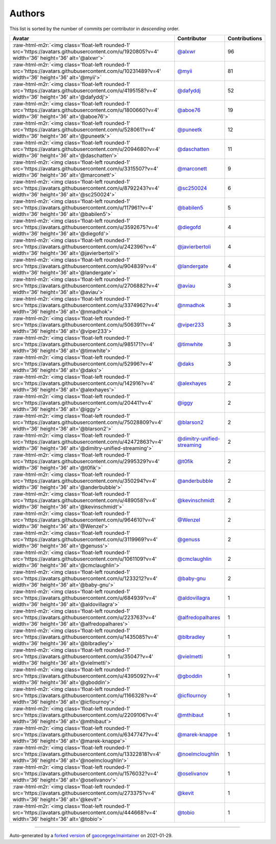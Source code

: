 .. role:: raw-html-m2r(raw)
   :format: html


Authors
=======

This list is sorted by the number of commits per contributor in *descending* order.

.. list-table::
   :header-rows: 1

   * - Avatar
     - Contributor
     - Contributions
   * - :raw-html-m2r:`<img class='float-left rounded-1' src='https://avatars.githubusercontent.com/u/1920805?v=4' width='36' height='36' alt='@alxwr'>`
     - `@alxwr <https://github.com/alxwr>`_
     - 96
   * - :raw-html-m2r:`<img class='float-left rounded-1' src='https://avatars.githubusercontent.com/u/10231489?v=4' width='36' height='36' alt='@myii'>`
     - `@myii <https://github.com/myii>`_
     - 81
   * - :raw-html-m2r:`<img class='float-left rounded-1' src='https://avatars.githubusercontent.com/u/4195158?v=4' width='36' height='36' alt='@dafyddj'>`
     - `@dafyddj <https://github.com/dafyddj>`_
     - 52
   * - :raw-html-m2r:`<img class='float-left rounded-1' src='https://avatars.githubusercontent.com/u/1800660?v=4' width='36' height='36' alt='@aboe76'>`
     - `@aboe76 <https://github.com/aboe76>`_
     - 19
   * - :raw-html-m2r:`<img class='float-left rounded-1' src='https://avatars.githubusercontent.com/u/528061?v=4' width='36' height='36' alt='@puneetk'>`
     - `@puneetk <https://github.com/puneetk>`_
     - 12
   * - :raw-html-m2r:`<img class='float-left rounded-1' src='https://avatars.githubusercontent.com/u/2094680?v=4' width='36' height='36' alt='@daschatten'>`
     - `@daschatten <https://github.com/daschatten>`_
     - 11
   * - :raw-html-m2r:`<img class='float-left rounded-1' src='https://avatars.githubusercontent.com/u/3315507?v=4' width='36' height='36' alt='@marconett'>`
     - `@marconett <https://github.com/marconett>`_
     - 9
   * - :raw-html-m2r:`<img class='float-left rounded-1' src='https://avatars.githubusercontent.com/u/8792243?v=4' width='36' height='36' alt='@sc250024'>`
     - `@sc250024 <https://github.com/sc250024>`_
     - 6
   * - :raw-html-m2r:`<img class='float-left rounded-1' src='https://avatars.githubusercontent.com/u/117961?v=4' width='36' height='36' alt='@babilen5'>`
     - `@babilen5 <https://github.com/babilen5>`_
     - 5
   * - :raw-html-m2r:`<img class='float-left rounded-1' src='https://avatars.githubusercontent.com/u/3592675?v=4' width='36' height='36' alt='@diegofd'>`
     - `@diegofd <https://github.com/diegofd>`_
     - 4
   * - :raw-html-m2r:`<img class='float-left rounded-1' src='https://avatars.githubusercontent.com/u/242396?v=4' width='36' height='36' alt='@javierbertoli'>`
     - `@javierbertoli <https://github.com/javierbertoli>`_
     - 4
   * - :raw-html-m2r:`<img class='float-left rounded-1' src='https://avatars.githubusercontent.com/u/904839?v=4' width='36' height='36' alt='@landergate'>`
     - `@landergate <https://github.com/landergate>`_
     - 4
   * - :raw-html-m2r:`<img class='float-left rounded-1' src='https://avatars.githubusercontent.com/u/2706882?v=4' width='36' height='36' alt='@aviau'>`
     - `@aviau <https://github.com/aviau>`_
     - 3
   * - :raw-html-m2r:`<img class='float-left rounded-1' src='https://avatars.githubusercontent.com/u/3374962?v=4' width='36' height='36' alt='@nmadhok'>`
     - `@nmadhok <https://github.com/nmadhok>`_
     - 3
   * - :raw-html-m2r:`<img class='float-left rounded-1' src='https://avatars.githubusercontent.com/u/506391?v=4' width='36' height='36' alt='@viper233'>`
     - `@viper233 <https://github.com/viper233>`_
     - 3
   * - :raw-html-m2r:`<img class='float-left rounded-1' src='https://avatars.githubusercontent.com/u/985171?v=4' width='36' height='36' alt='@timwhite'>`
     - `@timwhite <https://github.com/timwhite>`_
     - 3
   * - :raw-html-m2r:`<img class='float-left rounded-1' src='https://avatars.githubusercontent.com/u/52996?v=4' width='36' height='36' alt='@daks'>`
     - `@daks <https://github.com/daks>`_
     - 3
   * - :raw-html-m2r:`<img class='float-left rounded-1' src='https://avatars.githubusercontent.com/u/142916?v=4' width='36' height='36' alt='@alexhayes'>`
     - `@alexhayes <https://github.com/alexhayes>`_
     - 2
   * - :raw-html-m2r:`<img class='float-left rounded-1' src='https://avatars.githubusercontent.com/u/20441?v=4' width='36' height='36' alt='@iggy'>`
     - `@iggy <https://github.com/iggy>`_
     - 2
   * - :raw-html-m2r:`<img class='float-left rounded-1' src='https://avatars.githubusercontent.com/u/75028809?v=4' width='36' height='36' alt='@blarson2'>`
     - `@blarson2 <https://github.com/blarson2>`_
     - 2
   * - :raw-html-m2r:`<img class='float-left rounded-1' src='https://avatars.githubusercontent.com/u/42472863?v=4' width='36' height='36' alt='@dimitry-unified-streaming'>`
     - `@dimitry-unified-streaming <https://github.com/dimitry-unified-streaming>`_
     - 2
   * - :raw-html-m2r:`<img class='float-left rounded-1' src='https://avatars.githubusercontent.com/u/2995329?v=4' width='36' height='36' alt='@t0fik'>`
     - `@t0fik <https://github.com/t0fik>`_
     - 2
   * - :raw-html-m2r:`<img class='float-left rounded-1' src='https://avatars.githubusercontent.com/u/350294?v=4' width='36' height='36' alt='@anderbubble'>`
     - `@anderbubble <https://github.com/anderbubble>`_
     - 2
   * - :raw-html-m2r:`<img class='float-left rounded-1' src='https://avatars.githubusercontent.com/u/489058?v=4' width='36' height='36' alt='@kevinschmidt'>`
     - `@kevinschmidt <https://github.com/kevinschmidt>`_
     - 2
   * - :raw-html-m2r:`<img class='float-left rounded-1' src='https://avatars.githubusercontent.com/u/964610?v=4' width='36' height='36' alt='@Wenzel'>`
     - `@Wenzel <https://github.com/Wenzel>`_
     - 2
   * - :raw-html-m2r:`<img class='float-left rounded-1' src='https://avatars.githubusercontent.com/u/3119969?v=4' width='36' height='36' alt='@genuss'>`
     - `@genuss <https://github.com/genuss>`_
     - 2
   * - :raw-html-m2r:`<img class='float-left rounded-1' src='https://avatars.githubusercontent.com/u/1061109?v=4' width='36' height='36' alt='@cmclaughlin'>`
     - `@cmclaughlin <https://github.com/cmclaughlin>`_
     - 2
   * - :raw-html-m2r:`<img class='float-left rounded-1' src='https://avatars.githubusercontent.com/u/1233212?v=4' width='36' height='36' alt='@baby-gnu'>`
     - `@baby-gnu <https://github.com/baby-gnu>`_
     - 2
   * - :raw-html-m2r:`<img class='float-left rounded-1' src='https://avatars.githubusercontent.com/u/684939?v=4' width='36' height='36' alt='@aldovillagra'>`
     - `@aldovillagra <https://github.com/aldovillagra>`_
     - 1
   * - :raw-html-m2r:`<img class='float-left rounded-1' src='https://avatars.githubusercontent.com/u/223763?v=4' width='36' height='36' alt='@alfredopalhares'>`
     - `@alfredopalhares <https://github.com/alfredopalhares>`_
     - 1
   * - :raw-html-m2r:`<img class='float-left rounded-1' src='https://avatars.githubusercontent.com/u/1435085?v=4' width='36' height='36' alt='@blbradley'>`
     - `@blbradley <https://github.com/blbradley>`_
     - 1
   * - :raw-html-m2r:`<img class='float-left rounded-1' src='https://avatars.githubusercontent.com/u/35047?v=4' width='36' height='36' alt='@vielmetti'>`
     - `@vielmetti <https://github.com/vielmetti>`_
     - 1
   * - :raw-html-m2r:`<img class='float-left rounded-1' src='https://avatars.githubusercontent.com/u/4395092?v=4' width='36' height='36' alt='@gboddin'>`
     - `@gboddin <https://github.com/gboddin>`_
     - 1
   * - :raw-html-m2r:`<img class='float-left rounded-1' src='https://avatars.githubusercontent.com/u/1166328?v=4' width='36' height='36' alt='@icflournoy'>`
     - `@icflournoy <https://github.com/icflournoy>`_
     - 1
   * - :raw-html-m2r:`<img class='float-left rounded-1' src='https://avatars.githubusercontent.com/u/2209106?v=4' width='36' height='36' alt='@mthibaut'>`
     - `@mthibaut <https://github.com/mthibaut>`_
     - 1
   * - :raw-html-m2r:`<img class='float-left rounded-1' src='https://avatars.githubusercontent.com/u/6347747?v=4' width='36' height='36' alt='@marek-knappe'>`
     - `@marek-knappe <https://github.com/marek-knappe>`_
     - 1
   * - :raw-html-m2r:`<img class='float-left rounded-1' src='https://avatars.githubusercontent.com/u/13322818?v=4' width='36' height='36' alt='@noelmcloughlin'>`
     - `@noelmcloughlin <https://github.com/noelmcloughlin>`_
     - 1
   * - :raw-html-m2r:`<img class='float-left rounded-1' src='https://avatars.githubusercontent.com/u/1576032?v=4' width='36' height='36' alt='@oselivanov'>`
     - `@oselivanov <https://github.com/oselivanov>`_
     - 1
   * - :raw-html-m2r:`<img class='float-left rounded-1' src='https://avatars.githubusercontent.com/u/273375?v=4' width='36' height='36' alt='@kevit'>`
     - `@kevit <https://github.com/kevit>`_
     - 1
   * - :raw-html-m2r:`<img class='float-left rounded-1' src='https://avatars.githubusercontent.com/u/444668?v=4' width='36' height='36' alt='@tobio'>`
     - `@tobio <https://github.com/tobio>`_
     - 1


----

Auto-generated by a `forked version <https://github.com/myii/maintainer>`_ of `gaocegege/maintainer <https://github.com/gaocegege/maintainer>`_ on 2021-01-29.
